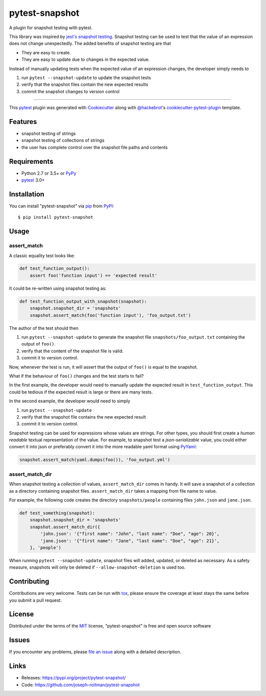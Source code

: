 ===============
pytest-snapshot
===============

.. image:: https://img.shields.io/pypi/v/pytest-snapshot.svg
    :target: https://pypi.org/project/pytest-snapshot
    :alt: PyPI version

.. image:: https://img.shields.io/pypi/pyversions/pytest-snapshot.svg
    :target: https://pypi.org/project/pytest-snapshot
    :alt: Python versions

.. image:: https://github.com/joseph-roitman/pytest-snapshot/workflows/CI/badge.svg?branch=master
   :target: https://github.com/joseph-roitman/pytest-snapshot/actions?workflow=CI
   :alt: CI Status

A plugin for snapshot testing with pytest.

This library was inspired by `jest's snapshot testing`_.
Snapshot testing can be used to test that the value of an expression does not change unexpectedly.
The added benefits of snapshot testing are that

* They are easy to create.
* They are easy to update due to changes in the expected value.

Instead of manually updating tests when the expected value of an expression changes,
the developer simply needs to

1. run ``pytest --snapshot-update`` to update the snapshot tests
2. verify that the snapshot files contain the new expected results
3. commit the snapshot changes to version control

----

This `pytest`_ plugin was generated with `Cookiecutter`_ along with `@hackebrot`_'s `cookiecutter-pytest-plugin`_ template.


Features
--------

* snapshot testing of strings
* snapshot testing of collections of strings
* the user has complete control over the snapshot file paths and contents


Requirements
------------

* Python 2.7 or 3.5+ or `PyPy`_
* `pytest`_ 3.0+


Installation
------------
You can install "pytest-snapshot" via `pip`_ from `PyPI`_::

    $ pip install pytest-snapshot


Usage
-----

assert_match
============
A classic equality test looks like:

.. code-block:: python

    def test_function_output():
        assert foo('function input') == 'expected result'

It could be re-written using snapshot testing as:

.. code-block:: python

    def test_function_output_with_snapshot(snapshot):
        snapshot.snapshot_dir = 'snapshots'
        snapshot.assert_match(foo('function input'), 'foo_output.txt')

The author of the test should then

1. run ``pytest --snapshot-update`` to generate the snapshot file ``snapshots/foo_output.txt``
   containing the output of ``foo()``.
2. verify that the content of the snapshot file is valid.
3. commit it to version control.

Now, whenever the test is run, it will assert that the output of ``foo()`` is equal to the snapshot.

What if the behaviour of ``foo()`` changes and the test starts to fail?

In the first example, the developer would need to manually update the expected result in ``test_function_output``.
This could be tedious if the expected result is large or there are many tests.

In the second example, the developer would need to simply

1. run ``pytest --snapshot-update``
2. verify that the snapshot file contains the new expected result
3. commit it to version control.

Snapshot testing can be used for expressions whose values are strings.
For other types, you should first create a *human readable* textual representation of the value.
For example, to snapshot test a *json-serializable* value, you could either convert it into json
or preferably convert it into the more readable yaml format using `PyYaml`_:

.. code-block:: python

    snapshot.assert_match(yaml.dumps(foo()), 'foo_output.yml')

assert_match_dir
================
When snapshot testing a *collection* of values, ``assert_match_dir`` comes in handy.
It will save a snapshot of a collection as a directory containing snapshot files.
``assert_match_dir`` takes a mapping from file name to value.

For example, the following code creates the directory ``snapshots/people``
containing files ``john.json`` and ``jane.json``.

.. code-block:: python

    def test_something(snapshot):
        snapshot.snapshot_dir = 'snapshots'
        snapshot.assert_match_dir({
            'john.json': '{"first name": "John", "last name": "Doe", "age": 20}',
            'jane.json': '{"first name": "Jane", "last name": "Doe", "age": 21}',
        }, 'people')

When running ``pytest --snapshot-update``, snapshot files will added, updated, or deleted as necessary.
As a safety measure, snapshots will only be deleted if ``--allow-snapshot-deletion`` is used too.

Contributing
------------
Contributions are very welcome. Tests can be run with `tox`_, please ensure
the coverage at least stays the same before you submit a pull request.


License
-------
Distributed under the terms of the `MIT`_ license, "pytest-snapshot" is free and open source software


Issues
------
If you encounter any problems, please `file an issue`_ along with a detailed description.


Links
-----
* Releases: https://pypi.org/project/pytest-snapshot/
* Code: https://github.com/joseph-roitman/pytest-snapshot

.. _`Cookiecutter`: https://github.com/audreyr/cookiecutter
.. _`@hackebrot`: https://github.com/hackebrot
.. _`MIT`: http://opensource.org/licenses/MIT
.. _`BSD-3`: http://opensource.org/licenses/BSD-3-Clause
.. _`GNU GPL v3.0`: http://www.gnu.org/licenses/gpl-3.0.txt
.. _`Apache Software License 2.0`: http://www.apache.org/licenses/LICENSE-2.0
.. _`cookiecutter-pytest-plugin`: https://github.com/pytest-dev/cookiecutter-pytest-plugin
.. _`file an issue`: https://github.com/joseph-roitman/pytest-snapshot/issues
.. _`pytest`: https://github.com/pytest-dev/pytest
.. _`tox`: https://tox.readthedocs.io/en/latest/
.. _`pip`: https://pypi.org/project/pip/
.. _`PyPI`: https://pypi.org
.. _`PyPy`: https://www.pypy.org/
.. _`jest's snapshot testing`: https://jestjs.io/docs/en/snapshot-testing
.. _`PyYaml`: https://pypi.org/project/PyYAML/
